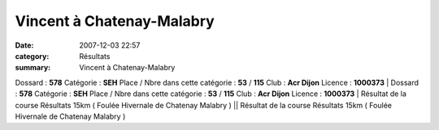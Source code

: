 Vincent à Chatenay-Malabry
==========================

:date: 2007-12-03 22:57
:category: Résultats
:summary: Vincent à Chatenay-Malabry

Dossard : **578** 
Catégorie : **SEH** 
Place / Nbre dans cette catégorie : **53**  / **115** 
Club : **Acr Dijon** 
Licence : **1000373** | Dossard : **578** 
Catégorie : **SEH** 
Place / Nbre dans cette catégorie : **53**  / **115** 
Club : **Acr Dijon** 
Licence : **1000373** | Résultat de la course Résultats 15km  ( Foulée Hivernale de Chatenay Malabry ) || Résultat de la course Résultats 15km  ( Foulée Hivernale de Chatenay Malabry )
